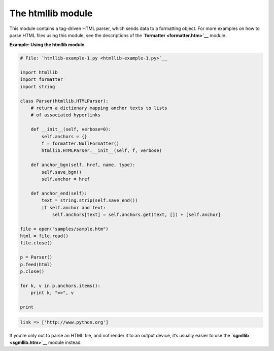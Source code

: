 






The htmllib module
===================




This module contains a tag-driven HTML parser, which sends data to a
formatting object. For more examples on how to parse HTML files using
this module, see the descriptions of the **`formatter
<formatter.htm>`__** module.


**Example: Using the htmllib module**

.. sourcecode:: python

    
    # File: `htmllib-example-1.py <htmllib-example-1.py>`__
    
    import htmllib
    import formatter
    import string
    
    class Parser(htmllib.HTMLParser):
        # return a dictionary mapping anchor texts to lists
        # of associated hyperlinks
    
        def __init__(self, verbose=0):
            self.anchors = {}
            f = formatter.NullFormatter()
            htmllib.HTMLParser.__init__(self, f, verbose)
    
        def anchor_bgn(self, href, name, type):
            self.save_bgn()
            self.anchor = href
    
        def anchor_end(self):
            text = string.strip(self.save_end())
            if self.anchor and text:
                self.anchors[text] = self.anchors.get(text, []) + [self.anchor]
    
    file = open("samples/sample.htm")
    html = file.read()
    file.close()
    
    p = Parser()
    p.feed(html)
    p.close()
    
    for k, v in p.anchors.items():
        print k, "=>", v
    
    print
    


.. sourcecode:: python

    
    link => ['http://www.python.org']





If you’re only out to parse an HTML file, and not render it to an
output device, it’s usually easier to use the **`sgmllib
<sgmllib.htm>`__** module instead.


